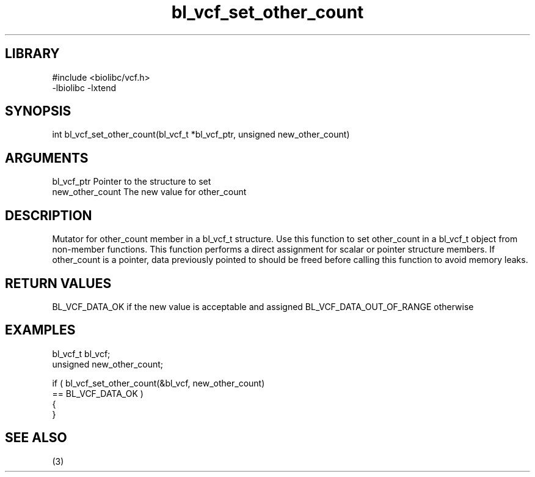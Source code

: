 \" Generated by c2man from bl_vcf_set_other_count.c
.TH bl_vcf_set_other_count 3

.SH LIBRARY
\" Indicate #includes, library name, -L and -l flags
.nf
.na
#include <biolibc/vcf.h>
-lbiolibc -lxtend
.ad
.fi

\" Convention:
\" Underline anything that is typed verbatim - commands, etc.
.SH SYNOPSIS
.PP
.nf
.na
int     bl_vcf_set_other_count(bl_vcf_t *bl_vcf_ptr, unsigned new_other_count)
.ad
.fi

.SH ARGUMENTS
.nf
.na
bl_vcf_ptr      Pointer to the structure to set
new_other_count The new value for other_count
.ad
.fi

.SH DESCRIPTION

Mutator for other_count member in a bl_vcf_t structure.
Use this function to set other_count in a bl_vcf_t object
from non-member functions.  This function performs a direct
assignment for scalar or pointer structure members.  If
other_count is a pointer, data previously pointed to should
be freed before calling this function to avoid memory
leaks.

.SH RETURN VALUES

BL_VCF_DATA_OK if the new value is acceptable and assigned
BL_VCF_DATA_OUT_OF_RANGE otherwise

.SH EXAMPLES
.nf
.na

bl_vcf_t        bl_vcf;
unsigned        new_other_count;

if ( bl_vcf_set_other_count(&bl_vcf, new_other_count)
        == BL_VCF_DATA_OK )
{
}
.ad
.fi

.SH SEE ALSO

(3)

